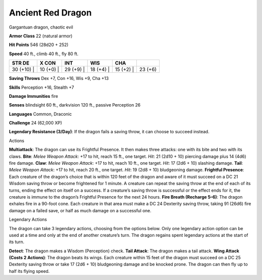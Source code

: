 Ancient Red Dragon  
---------


Gargantuan dragon, chaotic evil

**Armor Class** 22 (natural armor)

**Hit Points** 546 (28d20 + 252)

**Speed** 40 ft., climb 40 ft., fly 80 ft.

+---------------+--------------+--------------+--------------+--------------+-----------+
| STR DE        | X CON        | INT          | WIS          | CHA          |           |
+===============+==============+==============+==============+==============+===========+
| 30 (+10) \|   | 10 (+0) \|   | 29 (+9) \|   | 18 (+4) \|   | 15 (+2) \|   | 23 (+6)   |
+---------------+--------------+--------------+--------------+--------------+-----------+

**Saving Throws** Dex +7, Con +16, Wis +9, Cha +13

**Skills** Perception +16, Stealth +7

**Damage Immunities** fire

**Senses** blindsight 60 ft., darkvision 120 ft., passive Perception 26

**Languages** Common, Draconic

**Challenge** 24 (62,000 XP)

**Legendary Resistance (3/Day)**: If the dragon fails a saving throw, it
can choose to succeed instead.

Actions

**Multiattack**: The dragon can use its Frightful Presence. It then
makes three attacks: one with its bite and two with its claws. **Bite**:
*Melee Weapon Attack*: +17 to hit, reach 15 ft., one target. *Hit*: 21
(2d10 + 10) piercing damage plus 14 (4d6) fire damage. **Claw**: *Melee
Weapon Attack*: +17 to hit, reach 10 ft., one target. *Hit*: 17 (2d6 +
10) slashing damage. **Tail**: *Melee Weapon Attack*: +17 to hit, reach
20 ft., one target. *Hit*: 19 (2d8 + 10) bludgeoning damage. **Frightful
Presence**: Each creature of the dragon’s choice that is within 120 feet
of the dragon and aware of it must succeed on a DC 21 Wisdom saving
throw or become frightened for 1 minute. A creature can repeat the
saving throw at the end of each of its turns, ending the effect on
itself on a success. If a creature’s saving throw is successful or the
effect ends for it, the creature is immune to the dragon’s Frightful
Presence for the next 24 hours. **Fire Breath (Recharge 5–6)**: The
dragon exhales fire in a 90-foot cone. Each creature in that area must
make a DC 24 Dexterity saving throw, taking 91 (26d6) fire damage on a
failed save, or half as much damage on a successful one.

Legendary Actions

The dragon can take 3 legendary actions, choosing from the options
below. Only one legendary action option can be used at a time and only
at the end of another creature’s turn. The dragon regains spent
legendary actions at the start of its turn.

**Detect**: The dragon makes a Wisdom (Perception) check. **Tail
Attack**: The dragon makes a tail attack. **Wing Attack (Costs 2
Actions)**: The dragon beats its wings. Each creature within 15 feet of
the dragon must succeed on a DC 25 Dexterity saving throw or take 17
(2d6 + 10) bludgeoning damage and be knocked prone. The dragon can then
fly up to half its flying speed.
